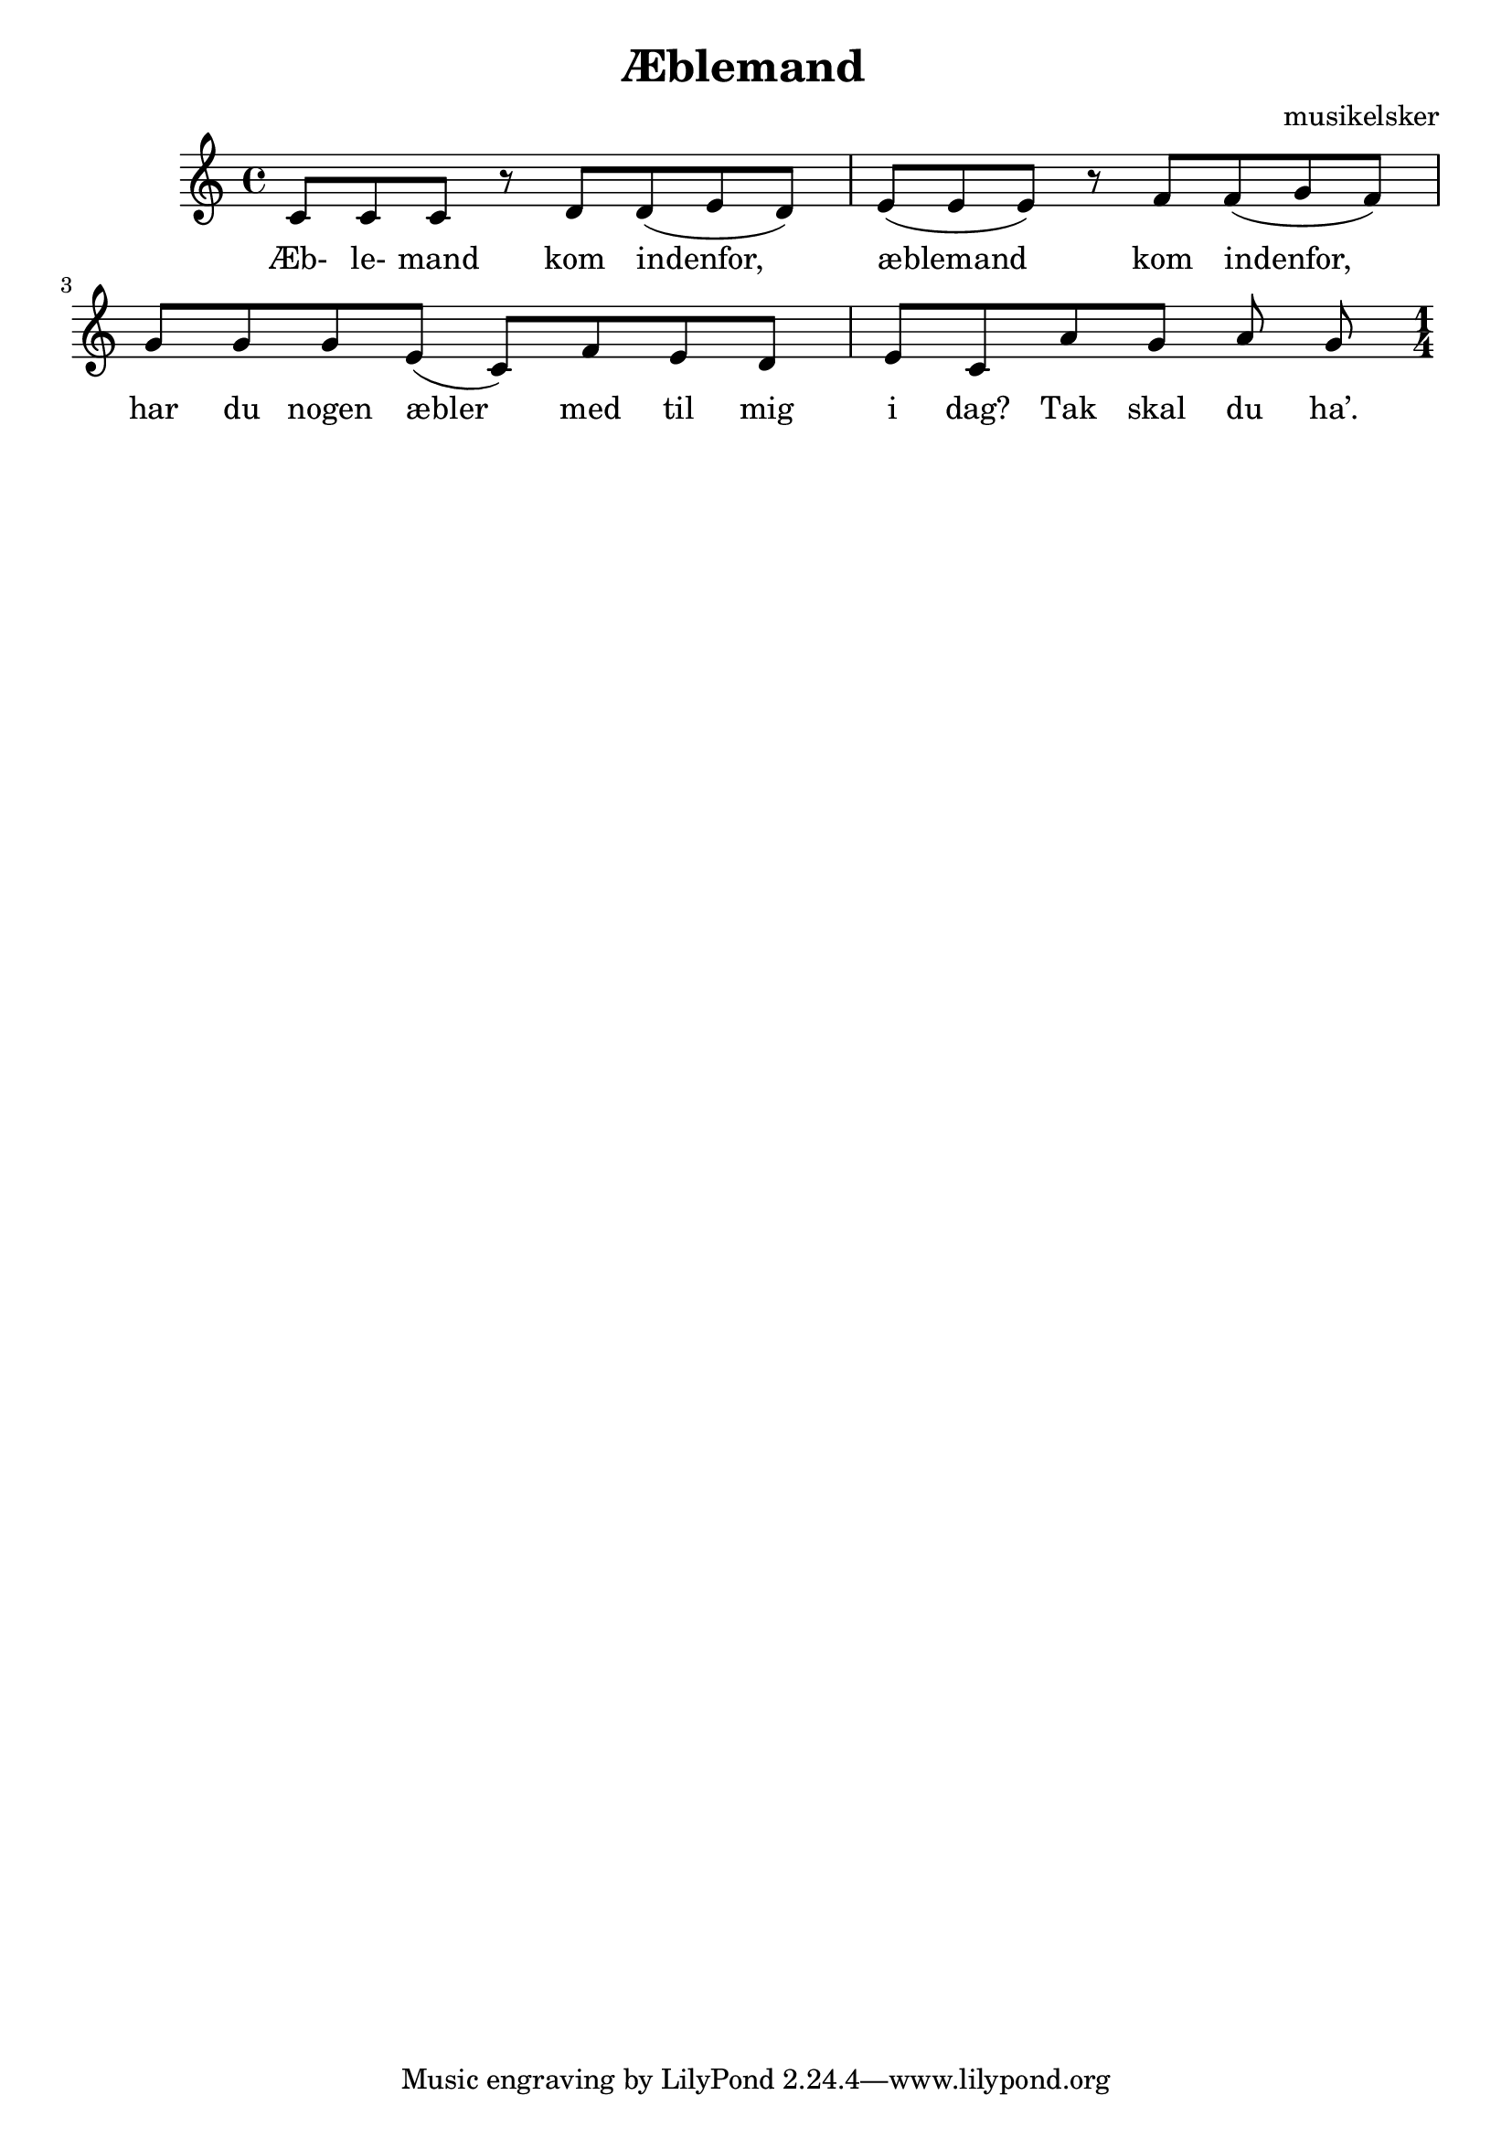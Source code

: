 \header {
  title = "Æblemand"
  composer = "musikelsker"
}

\score {
  \relative c' {

c8 c c r  
d d( e d) |
e( e e) r 
f f( g f) |
g g g e( c) 
f e d e c 
a' g a g

\key c \major

\numericTimeSignature
\time 1/4
    
  }
  \addlyrics {
Æb- le- mand kom indenfor,
æblemand kom indenfor,
har du nogen æbler med til mig i dag?
Tak skal du ha’.
}
  \layout {}
  \midi {}
}